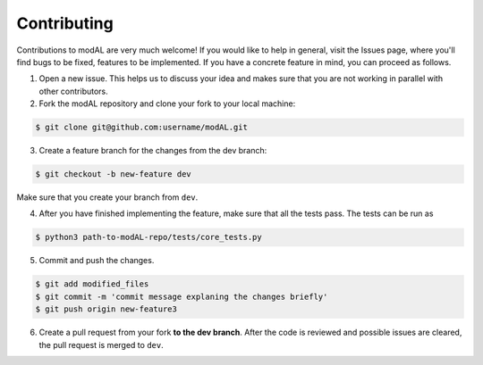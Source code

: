 Contributing
============

Contributions to modAL are very much welcome! If you would like to help in general, visit the Issues page, where you'll find bugs to be fixed, features to be implemented. If you have a concrete feature in mind, you can proceed as follows.

1. Open a new issue. This helps us to discuss your idea and makes sure that you are not working in parallel with other contributors.

2. Fork the modAL repository and clone your fork to your local machine:

.. code:: bash
    
    $ git clone git@github.com:username/modAL.git


3. Create a feature branch for the changes from the dev branch:

.. code:: bash

    $ git checkout -b new-feature dev


Make sure that you create your branch from ``dev``.

4. After you have finished implementing the feature, make sure that all the tests pass. The tests can be run as

.. code:: bash
    
    $ python3 path-to-modAL-repo/tests/core_tests.py

5. Commit and push the changes.

.. code:: bash
    
    $ git add modified_files
    $ git commit -m 'commit message explaning the changes briefly'
    $ git push origin new-feature3

6. Create a pull request from your fork **to the dev branch**. After the code is reviewed and possible issues are cleared, the pull request is merged to ``dev``.
